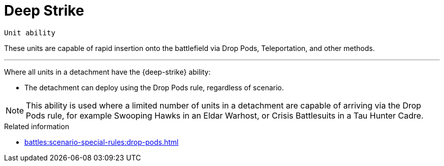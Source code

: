 = Deep Strike

`Unit ability`

These units are capable of rapid insertion onto the battlefield via Drop Pods, Teleportation, and other methods.

---

Where all units in a detachment have the {deep-strike} ability:

* The detachment can deploy using the Drop Pods rule, regardless of scenario.

[NOTE]
====
This ability is used where a limited number of units in a detachment are capable of arriving via the Drop Pods rule, for example Swooping Hawks in an Eldar Warhost, or Crisis Battlesuits in a Tau Hunter Cadre.
====

.Related information

* xref:battles:scenario-special-rules:drop-pods.adoc[]